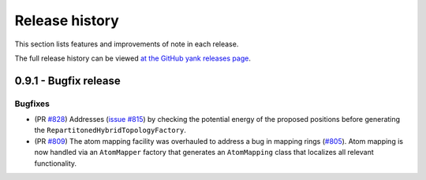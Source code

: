 .. _changelog:

***************
Release history
***************

This section lists features and improvements of note in each release.

The full release history can be viewed `at the GitHub yank releases page <https://github.com/choderalab/perses/releases>`_.


0.9.1 - Bugfix release
-----------------------

Bugfixes
^^^^^^^^
- (PR `#828 <https://github.com/choderalab/perses/pull/828>`_)
  Addresses (`issue #815 <https://github.com/choderalab/perses/issues/815>`_) by checking the potential energy of the proposed positions before generating the ``RepartitonedHybridTopologyFactory``.
- (PR `#809 <https://github.com/choderalab/perses/pull/809>`_) 
  The atom mapping facility was overhauled to address a bug in mapping rings (`#805 <https://github.com/choderalab/perses/issues/805>`_).
  Atom mapping is now handled via an ``AtomMapper`` factory that generates an ``AtomMapping`` class that localizes all relevant functionality.
